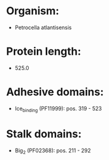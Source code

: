 * Organism:
- Petrocella atlantisensis
* Protein length:
- 525.0
* Adhesive domains:
- Ice_binding (PF11999): pos. 319 - 523
* Stalk domains:
- Big_2 (PF02368): pos. 211 - 292

